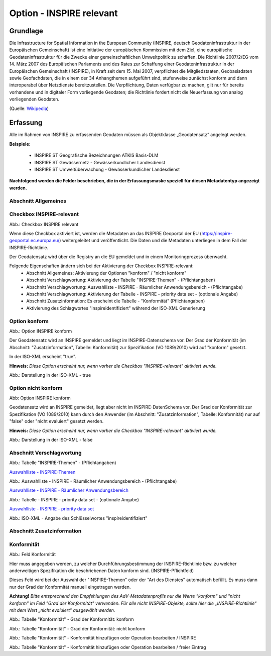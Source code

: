 
Option - INSPIRE relevant
-------------------------

Grundlage
^^^^^^^^^

Die Infrastructure for Spatial Information in the European Community (INSPIRE, deutsch Geodateninfrastruktur in der Europäischen Gemeinschaft) ist eine Initiative der europäischen Kommission mit dem Ziel, eine europäische Geodateninfrastruktur für die Zwecke einer gemeinschaftlichen Umweltpolitik zu schaffen. Die Richtlinie 2007/2/EG vom 14. März 2007 des Europäischen Parlaments und des Rates zur Schaffung einer Geodateninfrastruktur in der Europäischen Gemeinschaft (INSPIRE), in Kraft seit dem 15. Mai 2007, verpflichtet die Mitgliedstaaten, Geobasisdaten sowie Geofachdaten, die in einem der 34 Anhangthemen aufgeführt sind, stufenweise zunächst konform und dann interoperabel über Netzdienste bereitzustellen. Die Verpflichtung, Daten verfügbar zu machen, gilt nur für bereits vorhandene und in digitaler Form vorliegende Geodaten; die Richtlinie fordert nicht die Neuerfassung von analog vorliegenden Geodaten. 

(Quelle: `Wikipedia <https://de.wikipedia.org/wiki/Infrastructure_for_Spatial_Information_in_the_European_Community>`_)


Erfassung
^^^^^^^^^

Alle im Rahmen von INSPIRE zu erfassenden Geodaten müssen als Objektklasse „Geodatensatz“ angelegt werden.

**Beispiele:**

 - INSPIRE ST Geografische Bezeichnungen ATKIS Basis-DLM
 - INSPIRE ST Gewässernetz - Gewässerkundlicher Landesdienst
 - INSPIRE ST Umweltüberwachung - Gewässerkundlicher Landesdienst

**Nachfolgend werden die Felder beschrieben, die in der Erfassungsmaske speziell für diesen Metadatentyp angezeigt werden.**

Abschnitt Allgemeines
''''''''''''''''''''''
.. image:: ../../../../img_ige/metaver_ige/ige_erfassung/ige_objekte/ige_abschnitt-02_allgemeines/ige-abschnitt_allgemeines.png



Checkbox INSPIRE-relevant
'''''''''''''''''''''''''

.. image:: ../../../../img_ige/metaver_ige/ige_erfassung/ige_objekte/ige_objektklassen/objektklasse_geodatensatz/option-inspire-relevant/checkbox-inspire-relevant-dienst.png
  :width: 150

Abb.: Checkbox INSPIRE relevant

Wenn diese Checkbox aktiviert ist, werden die Metadaten an das INSPIRE Geoportal der EU (https://inspire-geoportal.ec.europa.eu/) weitergeleitet und veröffentlicht. Die Daten und die Metadaten unterliegen in dem Fall der INSPIRE-Richtlinie.

Der Geodatensatz wird über die Registry an die EU gemeldet und in einem Monitoringprozess überwacht.

Folgende Eigenschaften ändern sich bei der Aktivierung der Checkbox INSPIRE-relevant:
 - Abschnitt Allgemeines: Aktivierung der Optionen "konform" / "nicht konform"
 - Abschnitt Verschlagwortung: Aktivierung der Tabelle "INSPIRE-Themen" - (Pflichtangaben)
 - Abschnitt Verschlagwortung: Auswahlliste - INSPIRE - Räumlicher Anwendungsbereich - (Pflichtangabe)
 - Abschnitt Verschlagwortung: Aktivierung der Tabelle - INSPIRE - priority data set - (optionale Angabe)
 - Abschnitt Zusatzinformation: Es erscheint die Tabelle - "Konformität" (Pflichtangaben)
 - Aktivierung des Schlagwortes "inspireidentifiziert" während der ISO-XML Generierung


Option konform
''''''''''''''

.. image:: ../../../../img_ige/metaver_ige/ige_erfassung/ige_objekte/ige_objektklassen/objektklasse_geodatensatz/option-inspire-relevant/option-konform.png
  :width: 100

Abb.: Option INSPIRE konform

Der Geodatensatz wird an INSPIRE gemeldet und liegt im INSPIRE-Datenschema vor. Der Grad der Konformität (im Abschnitt: "Zusatzinformation", Tabelle: Konformität) zur Spezifikation (VO 1089/2010) wird auf "konform" gesetzt.

In der ISO-XML erscheint "true".

**Hinweis:** *Diese Option erscheint nur, wenn vorher die Checkbox "INSPIRE-relevant" aktiviert wurde.*

.. image:: ../../../../img_ige/metaver_ige/ige_erfassung/ige_objekte/ige_objektklassen/objektklasse_geodatensatz/option-inspire-relevant/iso-xml-konformitaet-true.png

Abb.: Darstellung in der ISO-XML - true


Option nicht konform
''''''''''''''''''''

.. image:: ../../../../img_ige/metaver_ige/ige_erfassung/ige_objekte/ige_objektklassen/objektklasse_geodatensatz/option-inspire-relevant/option-nicht-konform.png
  :width: 100

Abb: Option INSPIRE konform
  
  
Geodatensatz wird an INSPIRE gemeldet, liegt aber nicht im INSPIRE-DatenSchema vor. Der Grad der Konformität zur Spezifikation (VO 1089/2010) kann durch den Anwender (im Abschnitt: "Zusatzinformation", Tabelle: Konformität) nur auf "false" oder "nicht evaluiert" gesetzt werden.

**Hinweis:** *Diese Option erscheint nur, wenn vorher die Checkbox "INSPIRE-relevant" aktiviert wurde.*

.. image:: ../../../../img_ige/metaver_ige/ige_erfassung/ige_objekte/ige_objektklassen/objektklasse_geodatensatz/option-inspire-relevant/iso-xml-konformitaet-false.png

Abb.: Darstellung in der ISO-XML - false


Abschnitt Verschlagwortung
''''''''''''''''''''''''''

.. image:: ../../../../img_ige/metaver_ige/ige_erfassung/ige_objekte/ige_abschnitt-03_verschlagwortung/ige-abschnitt_verschlagwortung.png


.. image:: ../../../../img_ige/metaver_ige/ige_erfassung/ige_objekte/ige_objektklassen/objektklasse_geodatensatz/option-inspire-relevant/verschlagwortung_inspire-themen.png

Abb.: Tabelle "INSPIRE-Themen" - (Pflichtangaben)

`Auswahlliste - INSPIRE-Themen <https://metaver-bedienungsanleitung.readthedocs.io/de/latest/metaver_ige/ige_auswahllisten/auswahlliste_verschlagwortung_inspire_themen.html>`_


.. image:: ../../../../img_ige/metaver_ige/ige_erfassung/ige_objekte/ige_objektklassen/objektklasse_geodatensatz/option-inspire-relevant/verschlagwortung_inspire_raeumlicher-anwendungsbereich.png
 
Abb.: Auswahlliste - INSPIRE - Räumlicher Anwendungsbereich - (Pflichtangabe)

`Auswahlliste - INSPIRE - Räumlicher Anwendungsbereich <https://metaver-bedienungsanleitung.readthedocs.io/de/latest/metaver_ige/ige_auswahllisten/auswahlliste_verschlagwortung_inspire_raeumlicher-anwendungsbereich.html>`_


.. image:: ../../../../img_ige/metaver_ige/ige_erfassung/ige_objekte/ige_objektklassen/objektklasse_geodatensatz/option-inspire-relevant/verschlagwortung_inspire-priority-data-set.png
 
Abb.: Tabelle - INSPIRE - priority data set - (optionale Angabe)

`Auswahlliste - INSPIRE - priority data set <https://metaver-bedienungsanleitung.readthedocs.io/de/latest/metaver_ige/ige_auswahllisten/auswahlliste_verschlagwortung_inspire_priority-data-set.html>`_


.. image:: ../../../../img_ige/metaver_ige/ige_erfassung/ige_objekte/ige_objektklassen/objektklasse_geodatensatz/option-inspire-relevant/iso-xml-inspireidentifiziert.png

Abb.: ISO-XML - Angabe des Schlüsselwortes "inspireidentifiziert"


Abschnitt Zusatzinformation
'''''''''''''''''''''''''''

.. image:: ../../../../img_ige/metaver_ige/ige_erfassung/ige_objekte/ige_abschnitt-03_verschlagwortung/ige-abschnitt_verschlagwortung.png


Konformität
'''''''''''

.. image:: ../../../img_ige/metaver_ige/ige_erfassung/ige_objekte/ige_objektklassen/objektklasse_geodatensatz/zusatzinformation_konformitaet.png
 
Abb.: Feld Konformität

Hier muss angegeben werden, zu welcher Durchführungsbestimmung der INSPIRE-Richtlinie bzw. zu welcher anderweitigen Spezifikation die beschriebenen Daten konform sind. (INSPIRE-Pflichtfeld)

Dieses Feld wird bei der Auswahl der "INSPIRE-Themen" oder der "Art des Dienstes" automatisch befüllt. Es muss dann nur der Grad der Konformität manuell eingetragen werden.

**Achtung!**
*Bitte entsprechend den Empfehlungen des AdV-Metadatenprofils nur die Werte "konform" und "nicht konform" im Feld "Grad der Konformität" verwenden. Für alle nicht INSPIRE-Objekte, sollte hier die „INSPIRE-Richtlinie“ mit dem Wert „nicht evaluiert“ ausgewählt werden.* 

.. image:: ../../../../img_ige/metaver_ige/ige_erfassung/ige_objekte/ige_abschnitt-08_zusatzinformation/ige-abschnitt_zusatzinformation.png


.. image:: ../../../../img_ige/metaver_ige/ige_erfassung/ige_objekte/ige_objektklassen/objektklasse_geodatensatz/option-inspire-relevant/zusatzinformation-konformitaet-konform.png

Abb.: Tabelle "Konformität" - Grad der Konformität: konform


.. image:: ../../../../img_ige/metaver_ige/ige_erfassung/ige_objekte/ige_objektklassen/objektklasse_geodatensatz/option-inspire-relevant/zusatzinformation-konformitaet-konform.png

Abb.: Tabelle "Konformität" - Grad der Konformität: nicht konform


.. image:: ../../../../img_ige/metaver_ige/ige_erfassung/ige_objekte/ige_objektklassen/objektklasse_geodatensatz/option-inspire-relevant/zusatzinformation-konformitaet-operation-bearbeiten.png

Abb.: Tabelle "Konformität" - Konformität hinzufügen oder Operation bearbeiten / INSPIRE


.. image:: ../../../../img_ige/metaver_ige/ige_erfassung/ige_objekte/ige_objektklassen/objektklasse_geodatensatz/option-inspire-relevant/zusatzinformation-konformitaet-freier-eintrag.png

Abb.: Tabelle "Konformität" - Konformität hinzufügen oder Operation bearbeiten / freier Eintrag